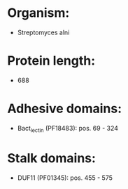 * Organism:
- Streptomyces alni
* Protein length:
- 688
* Adhesive domains:
- Bact_lectin (PF18483): pos. 69 - 324
* Stalk domains:
- DUF11 (PF01345): pos. 455 - 575

